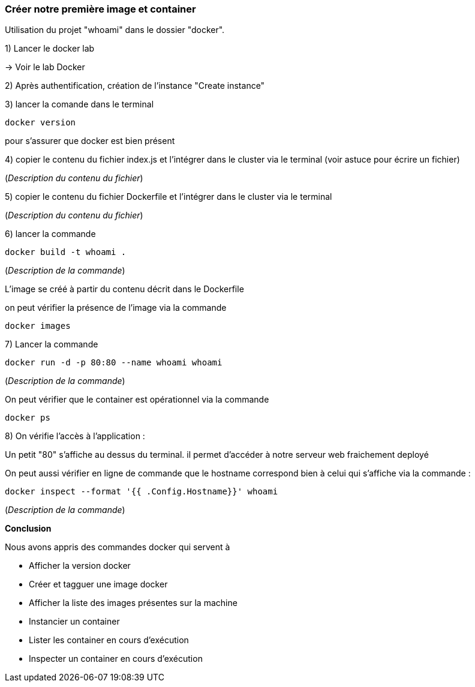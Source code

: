 === Créer notre première image et container

Utilisation du projet "whoami" dans le dossier "docker".

1) Lancer le docker lab

-> [#lab-docker]#Voir le lab Docker#

2) Après authentification, création de l'instance "Create instance"

3) lancer la comande dans le terminal

[source,console]
----
docker version
----

pour s'assurer que docker est bien présent

4) copier le contenu du fichier index.js et l'intégrer dans le cluster via le terminal (voir astuce pour écrire un fichier)

(_Description du contenu du fichier_)


5) copier le contenu du fichier Dockerfile et l'intégrer dans le cluster via le terminal

(_Description du contenu du fichier_)

6) lancer la commande

[source,console]
----
docker build -t whoami . 
----

(_Description de la commande_)

L'image se créé à partir du contenu décrit dans le Dockerfile

on peut vérifier la présence de l'image via la commande

[source,console]
----
docker images
----

7) Lancer la commande

[source,console]
----
docker run -d -p 80:80 --name whoami whoami
----

(_Description de la commande_)

On peut vérifier que le container est opérationnel via la commande

[source,console]
----
docker ps
----

8) On vérifie l'accès à l'application :

Un petit "80" s'affiche au dessus du terminal. il permet d'accéder à notre serveur web fraichement deployé

On peut aussi vérifier en ligne de commande que le hostname correspond bien à celui qui s'affiche via la commande :

[source,console]
----
docker inspect --format '{{ .Config.Hostname}}' whoami
----

(_Description de la commande_)

*Conclusion*

Nous avons appris des commandes docker qui servent à

* Afficher la version docker
* Créer et tagguer une image docker
* Afficher la liste des images présentes sur la machine
* Instancier un container
* Lister les container en cours d'exécution
* Inspecter un container en cours d'exécution
